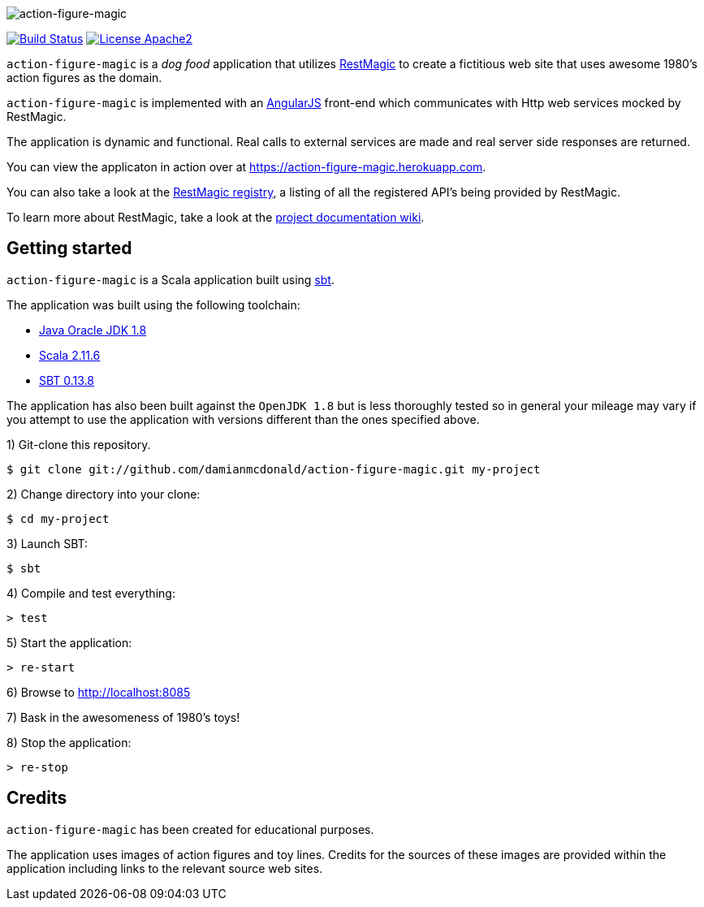 :data-uri:

image::project/assets/logo.png[action-figure-magic]

image:https://travis-ci.org/damianmcdonald/action-figure-magic.svg?branch=master["Build Status", link="https://travis-ci.org/damianmcdonald/action-figure-magic"] image:https://go-shields.herokuapp.com/license-apache2-blue.png["License Apache2", link="http://www.apache.org/licenses/LICENSE-2.0"]

`action-figure-magic` is a _dog food_ application that utilizes https://github.com/damianmcdonald/rest-magic[RestMagic] to create a fictitious web site that uses awesome 1980's action figures as the domain.

`action-figure-magic` is implemented with an https://angularjs.org/[AngularJS] front-end which communicates with Http web services mocked by RestMagic.

The application is dynamic and functional. Real calls to external services are made and real server side responses are returned.

You can view the applicaton in action over at https://action-figure-magic.herokuapp.com[https://action-figure-magic.herokuapp.com].

You can also take a look at the https://action-figure-magic.herokuapp.com/restmagic/registry/registry.html[RestMagic registry], a listing of all the registered API's being provided by RestMagic.

To learn more about RestMagic, take a look at the https://github.com/damianmcdonald/rest-magic/wiki[project documentation wiki].

== Getting started

`action-figure-magic` is a Scala application built using http://www.scala-sbt.org/[sbt].

The application was built using the following toolchain:

* http://www.oracle.com/technetwork/java/javase/downloads/index.html[Java Oracle JDK 1.8]
* http://www.scala-lang.org/download/all.html[Scala 2.11.6]
* http://www.scala-sbt.org/download.html[SBT 0.13.8]

The application has also been built against the `OpenJDK 1.8` but is less thoroughly tested so in general your mileage may vary if you attempt to use the application with versions different than the ones specified above.

1) Git-clone this repository.

----
$ git clone git://github.com/damianmcdonald/action-figure-magic.git my-project
----

2) Change directory into your clone:

----
$ cd my-project
----
    
3) Launch SBT:

----
$ sbt
----

4) Compile and test everything:

----
> test
----

5) Start the application:

----
> re-start
----

6) Browse to http://localhost:8085

7) Bask in the awesomeness of 1980's toys!

8) Stop the application:

----
> re-stop
----

== Credits

`action-figure-magic` has been created for educational purposes.

The application uses images of action figures and toy lines. Credits for the sources of these images are provided within the application including links to the relevant source web sites.